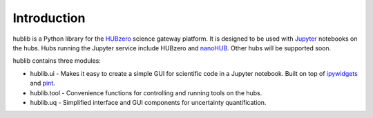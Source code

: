 Introduction
============

hublib is a Python library for the `HUBzero`_ science gateway platform.  It is designed
to be used with  `Jupyter`_ notebooks on the hubs.  Hubs running the Jupyter service
include HUBzero and `nanoHUB`_.  Other hubs will be supported soon.

hublib contains three modules:

* hublib.ui - Makes it easy to create a simple GUI for scientific code in a Jupyter notebook.  Built
  on top of `ipywidgets`_ and `pint`_.
* hublib.tool - Convenience functions for controlling and running tools on the hubs.
* hublib.uq - Simplified interface and GUI components for uncertainty quantification.

.. image::  images/hublib_complam.gif

.. image::  images/hublib_2.gif

.. image::  images/hublib_3.gif

.. _HUBzero: https://hubzero.org/
.. _nanoHUB: https://nanohub.org/
.. _Jupyter: http://jupyter.org/
.. _ipywidgets: https://github.com/ipython/ipywidgets
.. _pint: https://pint.readthedocs.io/
